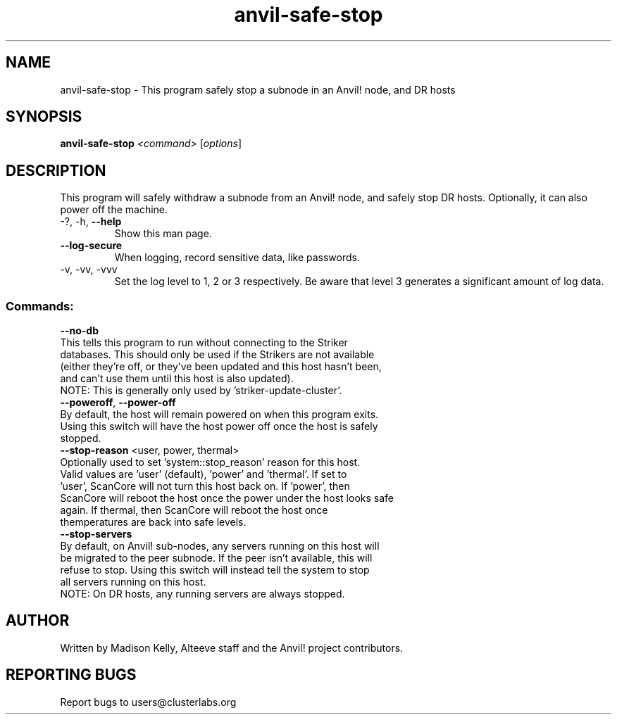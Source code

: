 .\" Manpage for the Anvil! safely stopping Anvil! node hosts
.\" Contact mkelly@alteeve.com to report issues, concerns or suggestions.
.TH anvil-safe-stop "8" "July 22 2023" "Anvil! Intelligent Availability™ Platform"
.SH NAME
anvil-safe-stop \- This program safely stop a subnode in an Anvil! node, and DR hosts
.SH SYNOPSIS
.B anvil-safe-stop 
\fI\,<command> \/\fR[\fI\,options\/\fR]
.SH DESCRIPTION
This program will safely withdraw a subnode from an Anvil! node, and safely stop DR hosts. Optionally, it can also power off the machine.
.TP
\-?, \-h, \fB\-\-help\fR
Show this man page.
.TP
\fB\-\-log-secure\fR
When logging, record sensitive data, like passwords.
.TP
\-v, \-vv, \-vvv
Set the log level to 1, 2 or 3 respectively. Be aware that level 3 generates a significant amount of log data.
.SS "Commands:"
.TP
\fB\-\-no\-db\fR
.TP
This tells this program to run without connecting to the Striker databases. This should only be used if the Strikers are not available (either they're off, or they've been updated and this host hasn't been, and can't use them until this host is also updated).
.TP
NOTE: This is generally only used by 'striker-update-cluster'. 
.TP
\fB\-\-poweroff\fR, \fB\-\-power\-off\fR
.TP
By default, the host will remain powered on when this program exits. Using this switch will have the host power off once the host is safely stopped.
.TP
\fB\-\-stop\-reason\fR <user, power, thermal>
.TP
Optionally used to set 'system::stop_reason' reason for this host. Valid values are 'user' (default), 'power' and 'thermal'. If set to 'user', ScanCore will not turn this host back on. If 'power', then ScanCore will reboot the host once the power under the host looks safe again. If thermal, then ScanCore will reboot the host once themperatures are back into safe levels.
.TP
\fB\-\-stop\-servers\fR
.TP
By default, on Anvil! sub-nodes, any servers running on this host will be migrated to the peer subnode. If the peer isn't available, this will refuse to stop. Using this switch will instead tell the system to stop all servers running on this host.
.TP
NOTE: On DR hosts, any running servers are always stopped.
.IP
.SH AUTHOR
Written by Madison Kelly, Alteeve staff and the Anvil! project contributors.
.SH "REPORTING BUGS"
Report bugs to users@clusterlabs.org
